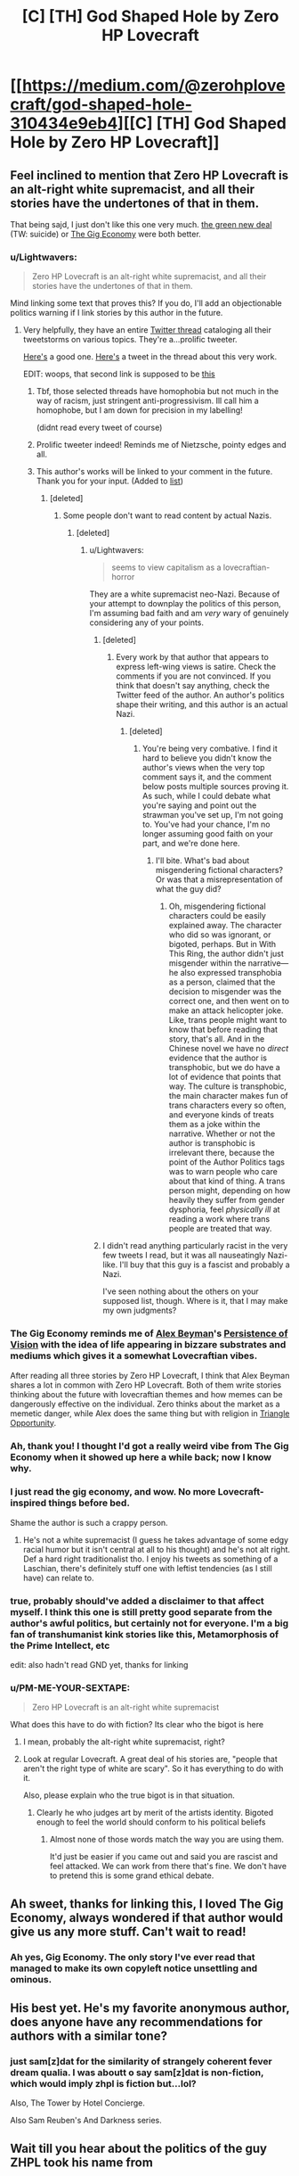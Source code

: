 #+TITLE: [C] [TH] God Shaped Hole by Zero HP Lovecraft

* [[https://medium.com/@zerohplovecraft/god-shaped-hole-310434e9eb4][[C] [TH] God Shaped Hole by Zero HP Lovecraft]]
:PROPERTIES:
:Author: Baconoflight
:Score: 21
:DateUnix: 1573496748.0
:DateShort: 2019-Nov-11
:END:

** Feel inclined to mention that Zero HP Lovecraft is an alt-right white supremacist, and all their stories have the undertones of that in them.

That being sajd, I just don't like this one very much. [[https://zerohplovecraft.wordpress.com/2019/09/28/the-green-new-deal/][the green new deal]] (TW: suicide) or [[https://zerohplovecraft.wordpress.com/2018/05/11/the-gig-economy-2/][The Gig Economy]] were both better.
:PROPERTIES:
:Author: sickening_sprawl
:Score: 33
:DateUnix: 1573501471.0
:DateShort: 2019-Nov-11
:END:

*** u/Lightwavers:
#+begin_quote
  Zero HP Lovecraft is an alt-right white supremacist, and all their stories have the undertones of that in them.
#+end_quote

Mind linking some text that proves this? If you do, I'll add an objectionable politics warning if I link stories by this author in the future.
:PROPERTIES:
:Author: Lightwavers
:Score: 11
:DateUnix: 1573537684.0
:DateShort: 2019-Nov-12
:END:

**** Very helpfully, they have an entire [[https://twitter.com/0x49fa98/status/1023248792013819904][Twitter thread]] cataloging all their tweetstorms on various topics. They're a...prolific tweeter.

[[https://twitter.com/0x49fa98/status/1100426272130228229][Here's]] a good one. [[https://mobile.twitter.com/0x49fa98/status/1100426272130228229][Here's]] a tweet in the thread about this very work.

EDIT: woops, that second link is supposed to be [[https://mobile.twitter.com/0x49fa98/status/1189925844279386113][this]]
:PROPERTIES:
:Author: sickening_sprawl
:Score: 17
:DateUnix: 1573566550.0
:DateShort: 2019-Nov-12
:END:

***** Tbf, those selected threads have homophobia but not much in the way of racism, just stringent anti-progressivism. Ill call him a homophobe, but I am down for precision in my labelling!

(didnt read every tweet of course)
:PROPERTIES:
:Author: Memes_Of_Production
:Score: 10
:DateUnix: 1573577909.0
:DateShort: 2019-Nov-12
:END:


***** Prolific tweeter indeed! Reminds me of Nietzsche, pointy edges and all.
:PROPERTIES:
:Author: DuplexFields
:Score: 2
:DateUnix: 1573956970.0
:DateShort: 2019-Nov-17
:END:


***** This author's works will be linked to your comment in the future. Thank you for your input. (Added to [[https://www.reddit.com/r/LightPieces/comments/dqgj81/title_list/f782f72/][list]])
:PROPERTIES:
:Author: Lightwavers
:Score: 5
:DateUnix: 1573568382.0
:DateShort: 2019-Nov-12
:END:

****** [deleted]
:PROPERTIES:
:Score: 14
:DateUnix: 1573590576.0
:DateShort: 2019-Nov-12
:END:

******* Some people don't want to read content by actual Nazis.
:PROPERTIES:
:Author: Lightwavers
:Score: 5
:DateUnix: 1573629333.0
:DateShort: 2019-Nov-13
:END:

******** [deleted]
:PROPERTIES:
:Score: 17
:DateUnix: 1573652381.0
:DateShort: 2019-Nov-13
:END:

********* u/Lightwavers:
#+begin_quote
  seems to view capitalism as a lovecraftian-horror
#+end_quote

They are a white supremacist neo-Nazi. Because of your attempt to downplay the politics of this person, I'm assuming bad faith and am /very/ wary of genuinely considering any of your points.
:PROPERTIES:
:Author: Lightwavers
:Score: -6
:DateUnix: 1573652839.0
:DateShort: 2019-Nov-13
:END:

********** [deleted]
:PROPERTIES:
:Score: 13
:DateUnix: 1573653406.0
:DateShort: 2019-Nov-13
:END:

*********** Every work by that author that appears to express left-wing views is satire. Check the comments if you are not convinced. If you think that doesn't say anything, check the Twitter feed of the author. An author's politics shape their writing, and this author is an actual Nazi.
:PROPERTIES:
:Author: Lightwavers
:Score: -1
:DateUnix: 1573653508.0
:DateShort: 2019-Nov-13
:END:

************ [deleted]
:PROPERTIES:
:Score: 10
:DateUnix: 1573653659.0
:DateShort: 2019-Nov-13
:END:

************* You're being very combative. I find it hard to believe you didn't know the author's views when the very top comment says it, and the comment below posts multiple sources proving it. As such, while I could debate what you're saying and point out the strawman you've set up, I'm not going to. You've had your chance, I'm no longer assuming good faith on your part, and we're done here.
:PROPERTIES:
:Author: Lightwavers
:Score: -7
:DateUnix: 1573653927.0
:DateShort: 2019-Nov-13
:END:

************** I'll bite. What's bad about misgendering fictional characters? Or was that a misrepresentation of what the guy did?
:PROPERTIES:
:Author: appropriate-username
:Score: 1
:DateUnix: 1573931793.0
:DateShort: 2019-Nov-16
:END:

*************** Oh, misgendering fictional characters could be easily explained away. The character who did so was ignorant, or bigoted, perhaps. But in With This Ring, the author didn't just misgender within the narrative---he also expressed transphobia as a person, claimed that the decision to misgender was the correct one, and then went on to make an attack helicopter joke. Like, trans people might want to know that before reading that story, that's all. And in the Chinese novel we have no /direct/ evidence that the author is transphobic, but we do have a lot of evidence that points that way. The culture is transphobic, the main character makes fun of trans characters every so often, and everyone kinds of treats them as a joke within the narrative. Whether or not the author is transphobic is irrelevant there, because the point of the Author Politics tags was to warn people who care about that kind of thing. A trans person might, depending on how heavily they suffer from gender dysphoria, feel /physically ill/ at reading a work where trans people are treated that way.
:PROPERTIES:
:Author: Lightwavers
:Score: 6
:DateUnix: 1573932998.0
:DateShort: 2019-Nov-16
:END:


********** I didn't read anything particularly racist in the very few tweets I read, but it was all nauseatingly Nazi-like. I'll buy that this guy is a fascist and probably a Nazi.

I've seen nothing about the others on your supposed list, though. Where is it, that I may make my own judgments?
:PROPERTIES:
:Author: Frommerman
:Score: -2
:DateUnix: 1573693920.0
:DateShort: 2019-Nov-14
:END:


*** The Gig Economy reminds me of [[https://www.inkitt.com/AlexBeyman][Alex Beyman]]'s [[https://www.inkitt.com/stories/horror/35463][Persistence of Vision]] with the idea of life appearing in bizzare substrates and mediums which gives it a somewhat Lovecraftian vibes.

After reading all three stories by Zero HP Lovecraft, I think that Alex Beyman shares a lot in common with Zero HP Lovecraft. Both of them write stories thinking about the future with lovecraftian themes and how memes can be dangerously effective on the individual. Zero thinks about the market as a memetic danger, while Alex does the same thing but with religion in [[https://www.inkitt.com/stories/horror/7465][Triangle Opportunity]].
:PROPERTIES:
:Author: xamueljones
:Score: 3
:DateUnix: 1573526322.0
:DateShort: 2019-Nov-12
:END:


*** Ah, thank you! I thought I'd got a really weird vibe from The Gig Economy when it showed up here a while back; now I know why.
:PROPERTIES:
:Author: Newfur
:Score: 3
:DateUnix: 1573533422.0
:DateShort: 2019-Nov-12
:END:


*** I just read the gig economy, and wow. No more Lovecraft-inspired things before bed.

Shame the author is such a crappy person.
:PROPERTIES:
:Author: nerdguy1138
:Score: 5
:DateUnix: 1573605560.0
:DateShort: 2019-Nov-13
:END:

**** He's not a white supremacist (I guess he takes advantage of some edgy racial humor but it isn't central at all to his thought) and he's not alt right. Def a hard right traditionalist tho. I enjoy his tweets as something of a Laschian, there's definitely stuff one with leftist tendencies (as I still have) can relate to.
:PROPERTIES:
:Score: 1
:DateUnix: 1578807226.0
:DateShort: 2020-Jan-12
:END:


*** true, probably should've added a disclaimer to that affect myself. I think this one is still pretty good separate from the author's awful politics, but certainly not for everyone. I'm a big fan of transhumanist kink stories like this, Metamorphosis of the Prime Intellect, etc

edit: also hadn't read GND yet, thanks for linking
:PROPERTIES:
:Author: Baconoflight
:Score: 4
:DateUnix: 1573504400.0
:DateShort: 2019-Nov-12
:END:


*** u/PM-ME-YOUR-SEXTAPE:
#+begin_quote
  Zero HP Lovecraft is an alt-right white supremacist
#+end_quote

What does this have to do with fiction? Its clear who the bigot is here
:PROPERTIES:
:Author: PM-ME-YOUR-SEXTAPE
:Score: 5
:DateUnix: 1573600142.0
:DateShort: 2019-Nov-13
:END:

**** I mean, probably the alt-right white supremacist, right?
:PROPERTIES:
:Author: Luck732
:Score: 5
:DateUnix: 1573608998.0
:DateShort: 2019-Nov-13
:END:


**** Look at regular Lovecraft. A great deal of his stories are, "people that aren't the right type of white are scary". So it has everything to do with it.

Also, please explain who the true bigot is in that situation.
:PROPERTIES:
:Author: VapeKarlMarx
:Score: 1
:DateUnix: 1574610844.0
:DateShort: 2019-Nov-24
:END:

***** Clearly he who judges art by merit of the artists identity. Bigoted enough to feel the world should conform to his political beliefs
:PROPERTIES:
:Author: PM-ME-YOUR-SEXTAPE
:Score: 3
:DateUnix: 1574611012.0
:DateShort: 2019-Nov-24
:END:

****** Almost none of those words match the way you are using them.

It'd just be easier if you came out and said you are rascist and feel attacked. We can work from there that's fine. We don't have to pretend this is some grand ethical debate.
:PROPERTIES:
:Author: VapeKarlMarx
:Score: 2
:DateUnix: 1574611197.0
:DateShort: 2019-Nov-24
:END:


** Ah sweet, thanks for linking this, I loved The Gig Economy, always wondered if that author would give us any more stuff. Can't wait to read!
:PROPERTIES:
:Author: WalterTFD
:Score: 7
:DateUnix: 1573516881.0
:DateShort: 2019-Nov-12
:END:

*** Ah yes, Gig Economy. The only story I've ever read that managed to make its own copyleft notice unsettling and ominous.
:PROPERTIES:
:Author: DuplexFields
:Score: 5
:DateUnix: 1573625491.0
:DateShort: 2019-Nov-13
:END:


** His best yet. He's my favorite anonymous author, does anyone have any recommendations for authors with a similar tone?
:PROPERTIES:
:Author: Twsterplus
:Score: 6
:DateUnix: 1573597113.0
:DateShort: 2019-Nov-13
:END:

*** just sam[z]dat for the similarity of strangely coherent fever dream qualia. I was aboutt o say sam[z]dat is non-fiction, which would imply zhpl is fiction but...lol?

Also, The Tower by Hotel Concierge.

Also Sam Reuben's And Darkness series.
:PROPERTIES:
:Author: RomeoStevens
:Score: 3
:DateUnix: 1573610072.0
:DateShort: 2019-Nov-13
:END:


** Wait till you hear about the politics of the guy ZHPL took his name from
:PROPERTIES:
:Author: VapeKarlMarx
:Score: 2
:DateUnix: 1574593108.0
:DateShort: 2019-Nov-24
:END:
